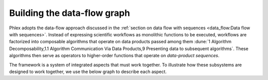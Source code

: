 Building the data-flow graph
============================

Phlex adopts the data-flow approach discussed in the :ref:`section on data flow with sequences <data_flow:Data flow with sequences>`.
Instead of expressing scientific workflows as monolithic functions to be executed, workflows are factorized into composable algorithms that operate on data products passed among them :dune:`1 Algorithm Decomposability,1.1 Algorithm Communication Via Data Products,9 Presenting data to subsequent algorithms`.
These algorithms then serve as operators to higher-order functions that operate on *data-product sequences*.


The framework is a system of integrated aspects that must work together.
To illustrate how these subsystems are designed to work together, we use the below graph to describe each aspect.

.. todo::
   Make graph
